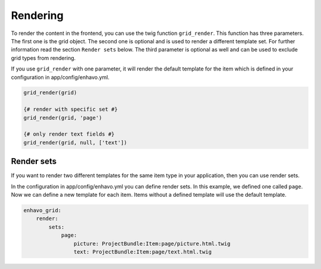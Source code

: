 Rendering
=========

To render the content in the frontend, you can use the twig function ``grid_render``. This function has
three parameters. The first one is the grid object.
The second one is optional and is used to render a different template set. For further information read the
section ``Render sets`` below.
The third parameter is optional as well and can be used to exclude grid types from rendering.

If you use ``grid_render`` with one parameter, it will render the default template for the item which is defined
in your configuration in app/config/enhavo.yml.

.. code-block:: twig

    grid_render(grid)

    {# render with specific set #}
    grid_render(grid, 'page')

    {# only render text fields #}
    grid_render(grid, null, ['text'])


Render sets
-----------

If you want to render two different templates for the same item type in your application, then you can use render sets.

In the configuration in app/config/enhavo.yml you can define render sets. In this example, we defined one called
``page``. Now we can define a new template for each item. Items without a defined template will use the default
template.

.. code-block:: yaml

    enhavo_grid:
        render:
            sets:
                page:
                    picture: ProjectBundle:Item:page/picture.html.twig
                    text: ProjectBundle:Item:page/text.html.twig
